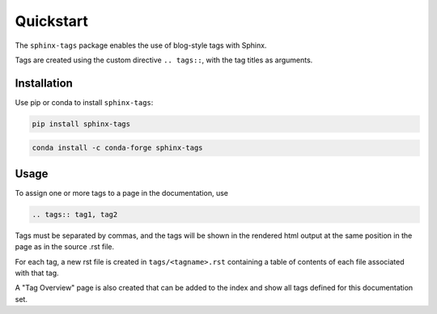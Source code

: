 Quickstart
==========

The ``sphinx-tags`` package enables the use of blog-style tags with Sphinx.

.. tags:: quickstart, documentation

Tags are created using the custom directive ``.. tags::``, with the tag titles
as arguments.

Installation
------------

Use pip or conda to install ``sphinx-tags``:

.. code-block::

   pip install sphinx-tags

.. code-block::

   conda install -c conda-forge sphinx-tags

Usage
-----

To assign one or more tags to a page in the documentation, use

.. code-block::

   .. tags:: tag1, tag2

Tags must be separated by commas, and the tags will be shown in the rendered
html output at the same position in the page as in the source .rst file.

For each tag, a new rst file is created in ``tags/<tagname>.rst`` containing a
table of contents of each file associated with that tag.

A "Tag Overview" page is also created that can be added to the index and show
all tags defined for this documentation set.
